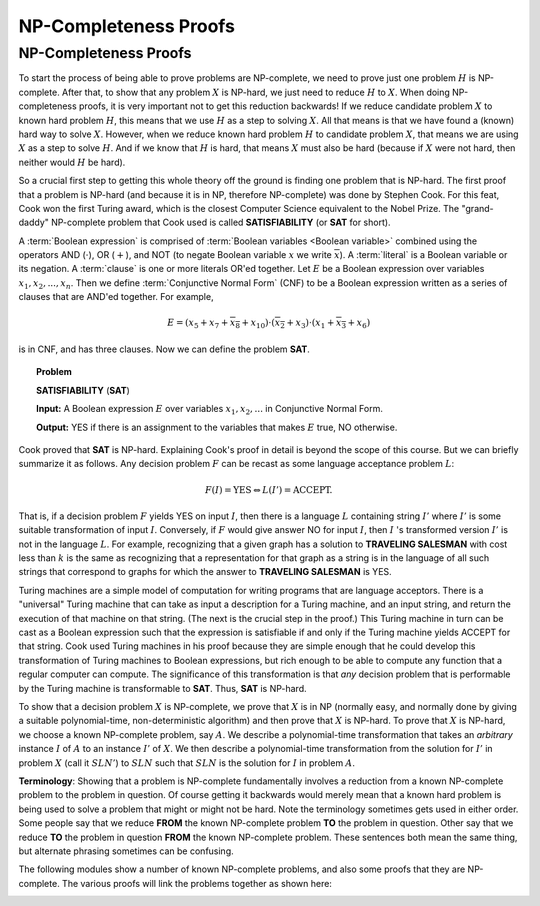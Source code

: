.. This file is part of the OpenDSA eTextbook project. See
.. http://opendsa.org for more details.
.. Copyright (c) 2012-2020 by the OpenDSA Project Contributors, and
.. distributed under an MIT open source license.

.. avmetadata::
   :author: Cliff Shaffer, Nabanita Maji
   :topic: NP-completeness
   :keyword: NP-completeness; NP-completeness Proofs


NP-Completeness Proofs
======================

NP-Completeness Proofs
----------------------

To start the process of being able to prove problems are NP-complete,
we need to prove just one problem :math:`H` is NP-complete.
After that, to show that any problem :math:`X` is NP-hard, we just
need to reduce :math:`H` to :math:`X`.
When doing NP-completeness proofs, it is very important not to get
this reduction backwards!
If we reduce candidate problem :math:`X` to known hard problem
:math:`H`, this means that we use :math:`H` as a step to solving
:math:`X`.
All that means is that we have found a (known) hard way to
solve :math:`X`.
However, when we reduce known hard problem :math:`H` to candidate
problem :math:`X`, that means we are using :math:`X` as a step to
solve :math:`H`.
And if we know that :math:`H` is hard, that means :math:`X` must also
be hard (because if :math:`X` were not hard, then neither would
:math:`H` be hard).

So a crucial first step to getting this whole theory off the ground is
finding one problem that is NP-hard.
The first proof that a problem is NP-hard (and because it is in NP,
therefore NP-complete) was done by Stephen Cook.
For this feat, Cook won the first Turing award, which is the closest
Computer Science equivalent to the Nobel Prize.
The "grand-daddy" NP-complete problem that Cook used is called
**SATISFIABILITY** (or **SAT** for short).

A :term:`Boolean expression` is comprised of
:term:`Boolean variables <Boolean variable>` combined
using the operators AND (:math:`\cdot`), OR (:math:`+`), and NOT
(to negate Boolean variable :math:`x` we write :math:`\overline{x}`).
A :term:`literal` is a Boolean variable or its negation.
A :term:`clause` is one or more literals OR'ed together.
Let :math:`E` be a Boolean expression over variables
:math:`x_1, x_2, ..., x_n`.
Then we define :term:`Conjunctive Normal Form` (CNF) to be a Boolean
expression written as a series of clauses that are AND'ed together.
For example,

.. math::

   E = (x_5 + x_7 + \overline{x_8} + x_{10}) \cdot (\overline{x_2} + x_3)
   \cdot (x_1 + \overline{x_3} + x_6)

is in CNF, and has three clauses.
Now we can define the problem **SAT**.

.. topic:: Problem

   **SATISFIABILITY** (**SAT**)

   **Input:** A Boolean expression :math:`E` over variables
   :math:`x_1, x_2, ...` in Conjunctive Normal Form.

   **Output:** YES if there is an assignment to the
   variables that makes :math:`E` true, NO otherwise.

Cook proved that **SAT** is NP-hard.
Explaining Cook's proof in detail is beyond the scope of this course.
But we can briefly summarize it as follows.
Any decision problem :math:`F` can be recast as some language
acceptance problem :math:`L`:

.. math::

   F(I) = \mbox{YES} \Leftrightarrow L(I') = \mbox{ACCEPT}.

That is, if a decision problem :math:`F` yields YES on
input :math:`I`, then there is a language :math:`L` containing 
string :math:`I'` where :math:`I'` is some suitable
transformation of input :math:`I`.
Conversely, if :math:`F` would give answer NO for input :math:`I`,
then :math:`I` 's transformed version :math:`I'` is not in the
language :math:`L`.
For example, recognizing that a given graph has a solution to
**TRAVELING SALESMAN** with cost less than :math:`k` is the same as
recognizing that a representation for that graph as a string is in the
language of all such strings that correspond to graphs for which the
answer to **TRAVELING SALESMAN** is YES.

Turing machines are a simple model of computation for writing
programs that are language acceptors.
There is a "universal" Turing machine that can take as input a
description for a Turing machine, and an input string, and return the
execution of that machine on that string.
(The next is the crucial step in the proof.)
This Turing machine in turn can be cast as a Boolean expression such
that the expression is satisfiable if and only if the Turing machine
yields ACCEPT for that string.
Cook used Turing machines in his proof because they are simple enough
that he could develop this transformation of Turing machines to
Boolean expressions, but rich enough to be able to compute any
function that a regular computer can compute.
The significance of this transformation is that *any* decision
problem that is performable by the Turing machine is transformable to
**SAT**.
Thus, **SAT** is NP-hard.

To show that a decision problem :math:`X`
is NP-complete, we prove that :math:`X` is in NP (normally easy, and
normally done by giving a suitable polynomial-time, non-deterministic
algorithm) and then prove that :math:`X` is NP-hard.
To prove that :math:`X` is NP-hard, we choose a known NP-complete
problem, say :math:`A`.
We describe a polynomial-time transformation that takes an
*arbitrary* instance :math:`I` of :math:`A` to an instance
:math:`I'` of :math:`X`.
We then describe a polynomial-time transformation from the solution
for :math:`I'` in problem :math:`X` (call it :math:`SLN'`) to
:math:`SLN` such that :math:`SLN` is the solution for :math:`I` in
problem :math:`A`.

**Terminology**: Showing that a problem is NP-complete fundamentally
involves a reduction from a known NP-complete problem to the problem
in question.
Of course getting it backwards would merely mean that a known hard
problem is being used to solve a problem that might or might not be
hard.
Note the terminology sometimes gets used in either order.
Some people say that we reduce **FROM** the known NP-complete problem
**TO** the problem in question.
Other say that we reduce **TO** the problem in question **FROM** the
known NP-complete problem.
These sentences both mean the same thing, but alternate phrasing
sometimes can be confusing.

.. inlineav:: blackBoxNPCON dgm
   :long_name: General blackbox reduction diagram for NP-Completeness Proofs
   :links: AV/NP/blackBoxNPCON.css
   :scripts: AV/NP/blackBoxNPCON.js
   :output: show
   :keyword: Reductions; NP-Completeness Proof

   A graphical representation of the general reduction process,
   modified for NP-completeness proofs. Note the role of the two
   problems: We want to show that problem X is NP-complete.
   To do so, we reduce **TO** problem X **FROM** known NP-complete
   problem A.

The following modules show a number of known NP-complete problems, and
also some proofs that they are NP-complete.
The various proofs will link the problems together as shown here:

.. _NPCreduction:

.. inlineav:: NPCProofDiagramCON dgm
   :links: 
   :scripts: AV/NP/NPCProofDiagramCON.js
   :align: center
   :keyword: NP-completeness; NP-completeness Proofs

   We will use this sequence of reductions for in our collection of
   NP-Completeness Proofs.
